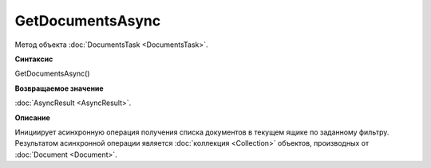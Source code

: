 ﻿GetDocumentsAsync
=================

Метод объекта :doc:`DocumentsTask <DocumentsTask>`.

**Синтаксис**


GetDocumentsAsync()

**Возвращаемое значение**


:doc:`AsyncResult <AsyncResult>`.

**Описание**


Инициирует асинхронную операция получения списка документов в текущем
ящике по заданному фильтру. Результатом асинхронной операции является
:doc:`коллекция <Collection>` объектов, производных от
:doc:`Document <Document>`.
